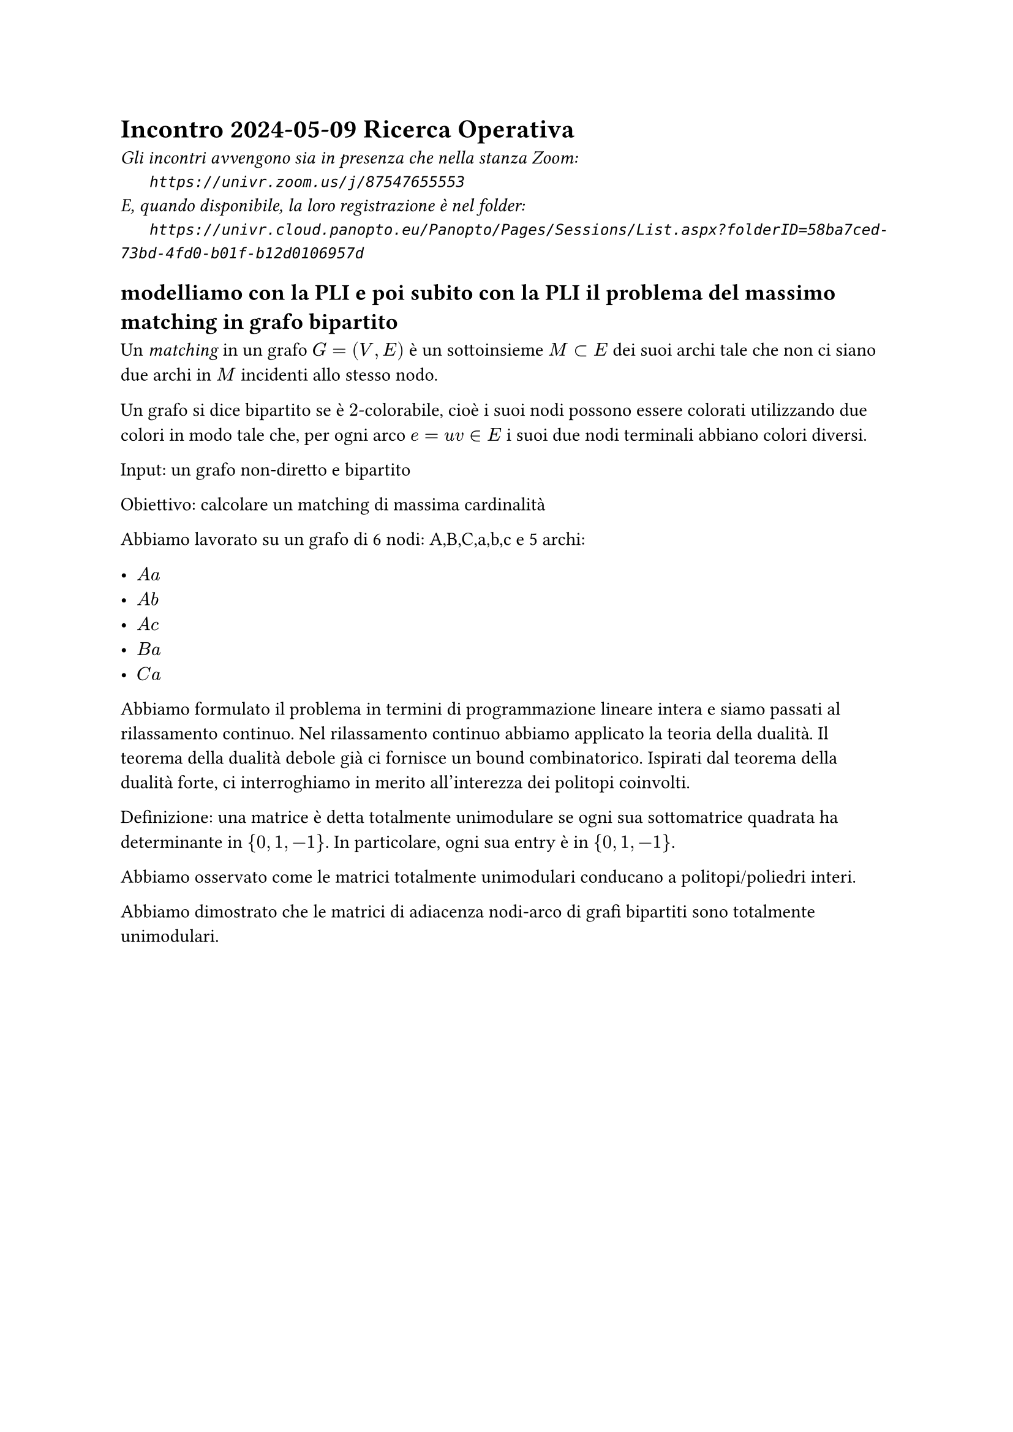=  Incontro 2024-05-09 Ricerca Operativa

#text(style:"italic", size:11pt, [
Gli incontri avvengono sia in presenza che nella stanza Zoom:\
#h(6mm) `https://univr.zoom.us/j/87547655553`\
E, quando disponibile, la loro registrazione è nel folder:\
#h(6mm) `https://univr.cloud.panopto.eu/Panopto/Pages/Sessions/List.aspx?folderID=58ba7ced-73bd-4fd0-b01f-b12d0106957d`\
])

== modelliamo con la PLI e poi subito con la PLI il problema del massimo matching in grafo bipartito

Un _matching_ in un grafo $G=(V,E)$ è un sottoinsieme $M subset E$ dei suoi archi tale che non ci siano due archi in $M$ incidenti allo stesso nodo.

Un grafo si dice bipartito se è $2$-colorabile, cioè i suoi nodi possono essere colorati utilizzando due colori in modo tale che, per ogni arco $e= u v in E$ i suoi due nodi terminali abbiano colori diversi.

Input: un grafo non-diretto e bipartito

Obiettivo: calcolare un matching di massima cardinalità

Abbiamo lavorato su un grafo di 6 nodi: A,B,C,a,b,c
e 5 archi:

- $A a$
- $A b$
- $A c$ 
- $B a$
- $C a$

Abbiamo formulato il problema in termini di programmazione lineare intera e siamo passati al rilassamento continuo.
Nel rilassamento continuo abbiamo applicato la teoria della dualità.
Il teorema della dualità debole già ci fornisce un bound combinatorico.
Ispirati dal teorema della dualità forte, ci interroghiamo in merito all'interezza dei politopi coinvolti.

Definizione: una matrice è detta totalmente unimodulare se ogni sua sottomatrice quadrata ha determinante in ${0, 1, -1}$. In particolare, ogni sua entry è in ${0, 1, -1}$. 

Abbiamo osservato come le matrici totalmente unimodulari conducano a politopi/poliedri interi.

Abbiamo dimostrato che le matrici di adiacenza nodi-arco di grafi bipartiti sono totalmente unimodulari.
